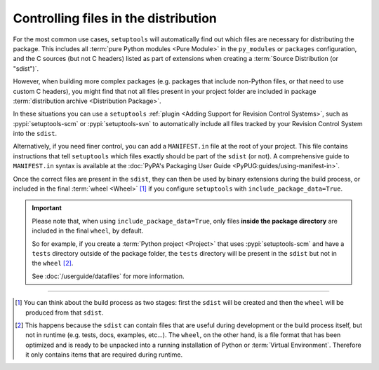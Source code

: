 .. _Controlling files in the distribution:

Controlling files in the distribution
=====================================

For the most common use cases, ``setuptools`` will automatically find out which
files are necessary for distributing the package.
This includes all :term:`pure Python modules <Pure Module>` in the
``py_modules`` or ``packages`` configuration, and the C sources (but not C
headers) listed as part of extensions when creating a :term:`Source
Distribution (or "sdist")`.

However, when building more complex packages (e.g. packages that include
non-Python files, or that need to use custom C headers), you might find that
not all files present in your project folder are included in package
:term:`distribution archive <Distribution Package>`.

In these situations you can use a ``setuptools``
:ref:`plugin <Adding Support for Revision Control Systems>`,
such as :pypi:`setuptools-scm` or :pypi:`setuptools-svn` to automatically
include all files tracked by your Revision Control System into the ``sdist``.

.. _Using MANIFEST.in:

Alternatively, if you need finer control, you can add a ``MANIFEST.in`` file at
the root of your project.
This file contains instructions that tell ``setuptools`` which files exactly
should be part of the ``sdist`` (or not).
A comprehensive guide to ``MANIFEST.in`` syntax is available at the
:doc:`PyPA's Packaging User Guide <PyPUG:guides/using-manifest-in>`.

Once the correct files are present in the ``sdist``, they can then be used by
binary extensions during the build process, or included in the final
:term:`wheel <Wheel>` [#build-process]_ if you configure ``setuptools`` with
``include_package_data=True``.

.. important::
   Please note that, when using ``include_package_data=True``, only files **inside
   the package directory** are included in the final ``wheel``, by default.

   So for example, if you create a :term:`Python project <Project>` that uses
   :pypi:`setuptools-scm` and have a ``tests`` directory outside of the package
   folder, the ``tests`` directory will be present in the ``sdist`` but not in the
   ``wheel`` [#wheel-vs-sdist]_.

   See :doc:`/userguide/datafiles` for more information.

----

.. [#build-process]
   You can think about the build process as two stages: first the ``sdist``
   will be created and then the ``wheel`` will be produced from that ``sdist``.

.. [#wheel-vs-sdist]
   This happens because the ``sdist`` can contain files that are useful during
   development or the build process itself, but not in runtime (e.g. tests,
   docs, examples, etc...).
   The ``wheel``, on the other hand, is a file format that has been optimized
   and is ready to be unpacked into a running installation of Python or
   :term:`Virtual Environment`.
   Therefore it only contains items that are required during runtime.
